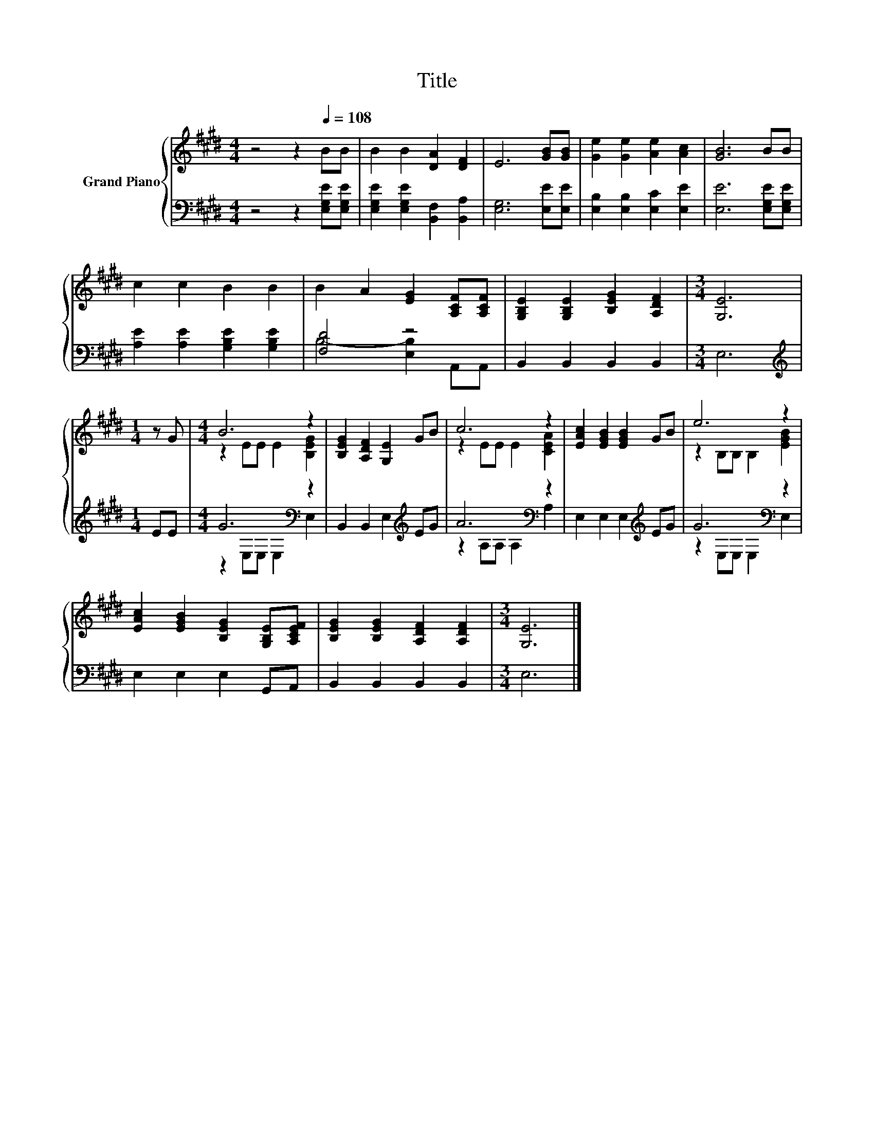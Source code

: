 X:1
T:Title
%%score { ( 1 4 ) | ( 2 3 ) }
L:1/8
M:4/4
K:E
V:1 treble nm="Grand Piano"
V:4 treble 
V:2 bass 
V:3 bass 
V:1
 z4 z2[Q:1/4=108] BB | B2 B2 [DA]2 [DF]2 | E6 [GB][GB] | [Ge]2 [Ge]2 [Ae]2 [Ac]2 | [GB]6 BB | %5
 c2 c2 B2 B2 | B2 A2 [EG]2 [A,CF][A,CF] | [G,B,E]2 [G,B,E]2 [B,EG]2 [A,DF]2 |[M:3/4] [G,E]6 | %9
[M:1/4] z G |[M:4/4] B6 z2 | [B,EG]2 [A,DF]2 [G,E]2 GB | c6 z2 | [EAc]2 [EGB]2 [EGB]2 GB | e6 z2 | %15
 [EAc]2 [EGB]2 [B,EG]2 [G,B,E][A,CEF] | [B,EG]2 [B,EG]2 [A,DF]2 [A,DF]2 |[M:3/4] [G,E]6 |] %18
V:2
 z4 z2 [E,G,E][E,G,E] | [E,G,E]2 [E,G,E]2 [B,,F,]2 [B,,A,]2 | [E,G,]6 [E,E][E,E] | %3
 [E,B,]2 [E,B,]2 [E,C]2 [E,E]2 | [E,E]6 [E,G,E][E,G,E] | [A,E]2 [A,E]2 [G,B,E]2 [G,B,E]2 | %6
 [F,D]4 z4 | B,,2 B,,2 B,,2 B,,2 |[M:3/4] E,6 |[M:1/4][K:treble] EE |[M:4/4] G6[K:bass] z2 | %11
 B,,2 B,,2 E,2[K:treble] EG | A6[K:bass] z2 | E,2 E,2 E,2[K:treble] EG | G6[K:bass] z2 | %15
 E,2 E,2 E,2 G,,A,, | B,,2 B,,2 B,,2 B,,2 |[M:3/4] E,6 |] %18
V:3
 x8 | x8 | x8 | x8 | x8 | x8 | B,4- [E,B,]2 A,,A,, | x8 |[M:3/4] x6 |[M:1/4][K:treble] x2 | %10
[M:4/4] z2[K:bass] E,E, E,2 E,2 | x6[K:treble] x2 | z2 A,A,[K:bass] A,2 A,2 | x6[K:treble] x2 | %14
 z2[K:bass] E,E, E,2 E,2 | x8 | x8 |[M:3/4] x6 |] %18
V:4
 x8 | x8 | x8 | x8 | x8 | x8 | x8 | x8 |[M:3/4] x6 |[M:1/4] x2 |[M:4/4] z2 EE E2 [B,EG]2 | x8 | %12
 z2 EE E2 [CEA]2 | x8 | z2 B,B, B,2 [EGB]2 | x8 | x8 |[M:3/4] x6 |] %18

